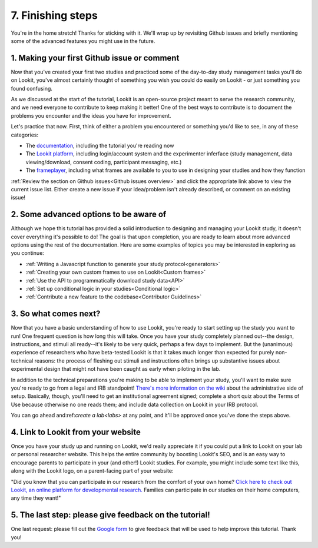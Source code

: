 ##################################
7. Finishing steps
##################################

You're in the home stretch! Thanks for sticking with it. We'll wrap up by revisiting Github issues and briefly mentioning some of the advanced features you might use in the future.

1. Making your first Github issue or comment
---------------------------------------------

Now that you've created your first two studies and practiced some of the day-to-day study management tasks you'll do on Lookit, you've almost certainly thought of something you wish you could do easily on Lookit - or just something you found confusing. 

As we discussed at the start of the tutorial, Lookit is an open-source project meant to serve the research community, and we need everyone to contribute to keep making it better! One of the best ways to contribute is to document the problems you encounter and the ideas you have for improvement.

Let's practice that now. First, think of either a problem you encountered or something you'd like to see, in any of these categories:

- The  `documentation <https://github.com/lookit/lookit-docs/issues>`_, including the tutorial you're reading now
- The  `Lookit platform <https://github.com/lookit/lookit-api/issues>`_, including login/account system and the experimenter inferface (study management, data viewing/download, consent coding, participant messaging, etc.)
- The `frameplayer <https://github.com/lookit/ember-lookit-frameplayer/issues>`_, including what frames are available to you to use in designing your studies and how they function

:ref:`Review the section on Github issues<Github issues overview>` and click the appropriate link above to view the current issue list. Either create a new issue if your idea/problem isn't already described, or comment on an existing issue!

2. Some advanced options to be aware of
---------------------------------------

Although we hope this tutorial has provided a solid introduction to designing and managing your Lookit study, it doesn't cover everything it's possible to do! The goal is that upon completion, you are ready to learn about more advanced options using the rest of the documentation. Here are some examples of topics you may be interested in exploring as you continue:

- :ref:`Writing a Javascript function to generate your study protocol<generators>` 

- :ref:`Creating your own custom frames to use on Lookit<Custom frames>`

- :ref:`Use the API to programmatically download study data<API>`

- :ref:`Set up conditional logic in your studies<Conditional logic>`

- :ref:`Contribute a new feature to the codebase<Contributor Guidelines>`

3. So what comes next?
---------------------------------------

Now that you have a basic understanding of how to use Lookit, you're ready to start setting up the study you want to run! One frequent question is how long this will take. Once you have your study completely planned out--the design, instructions, and stimuli all ready--it's likely to be very quick, perhaps a few days to implement. But the (unanimous) experience of researchers who have beta-tested Lookit is that it takes much longer than expected for purely non-technical reasons: the process of fleshing out stimuli and instructions often brings up substantive issues about experimental design that might not have been caught as early when piloting in the lab.

In addition to the technical preparations you're making to be able to implement your study, you'll want to make sure you're ready to go from a legal and IRB standpoint! `There's more information on the wiki  <https://github.com/lookit/research-resources/wiki/IRB-and-legal-information>`_ about the administrative side of setup. Basically, though, you'll need to get an institutional agreement signed; complete a short quiz about the Terms of Use because otherwise no one reads them; and include data collection on Lookit in your IRB protocol.

You can go ahead and:ref:`create a lab<labs>` at any point, and it'll be approved once you've done the steps above.

4. Link to Lookit from your website
-------------------------------------------------------

Once you have your study up and running on Lookit, we'd really appreciate it if you could put a link to Lookit on your lab or personal researcher website. This helps the entire community by boosting Lookit's SEO, and is an easy way to encourage parents to participate in your (and other!) Lookit studies. For example, you might include some text like this, along with the Lookit logo, on a parent-facing part of your website:

"Did you know that you can participate in our research from the comfort of your own home? `Click here to check out Lookit, an online platform for developmental research. <https://lookit.mit.edu>`_ Families can participate in our studies on their home computers, any time they want!"

5. The last step: please give feedback on the tutorial!
-------------------------------------------------------

One last request: please fill out the `Google form  <https://forms.gle/Wv7FMw8t8kSfWLhy9>`_ to give feedback that will be used to help improve this tutorial. Thank you!
